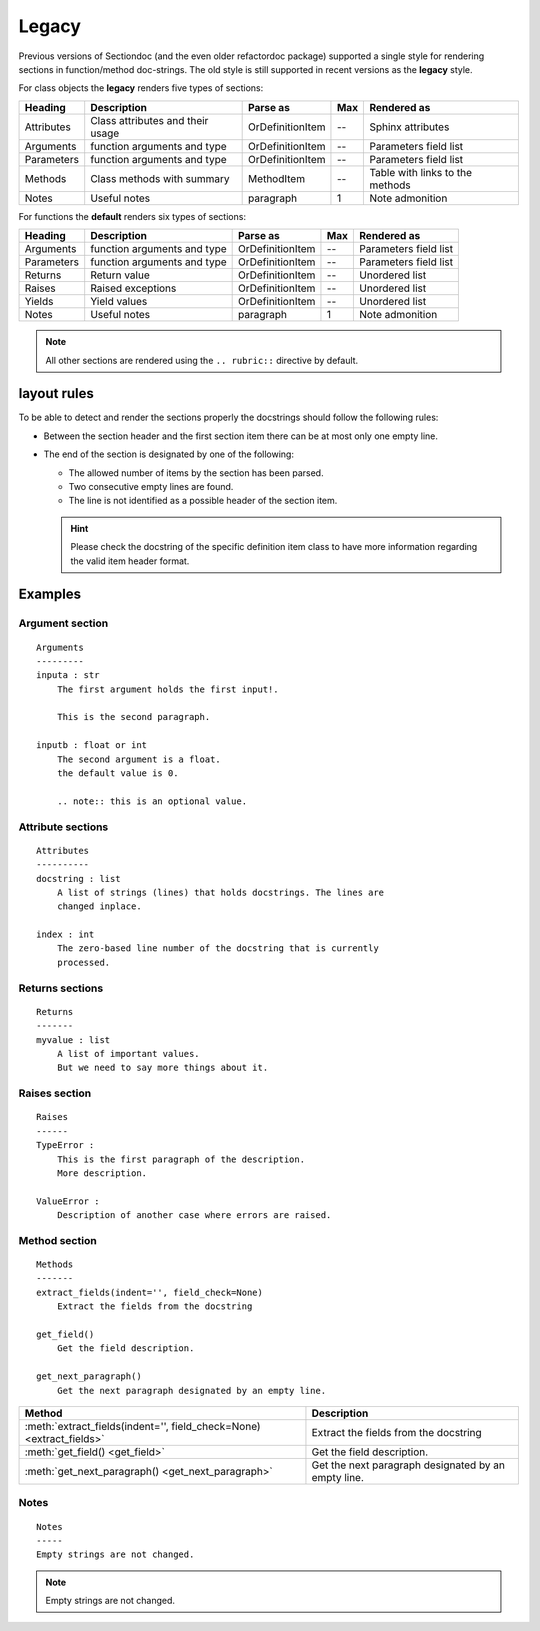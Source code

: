 Legacy
######

Previous versions of Sectiondoc (and the even older refactordoc
package) supported a single style for rendering sections in
function/method doc-strings. The old style is still supported in
recent versions as the **legacy** style.

For class objects the **legacy** renders five types of sections:

==========  ================================  ================  ===  =====================
Heading     Description                       Parse as          Max  Rendered as
==========  ================================  ================  ===  =====================
Attributes  Class attributes and their usage  OrDefinitionItem  --   Sphinx attributes
Arguments   function arguments and type       OrDefinitionItem  --   Parameters field list
Parameters  function arguments and type       OrDefinitionItem  --   Parameters field list
Methods     Class methods with summary        MethodItem        --   Table with links to
                                                                     the methods
Notes       Useful notes                      paragraph         1    Note admonition
==========  ================================  ================  ===  =====================

For functions the **default** renders six types of sections:

==========  ===========================  ================  ===  =====================
Heading     Description                  Parse as          Max  Rendered as
==========  ===========================  ================  ===  =====================
Arguments   function arguments and type  OrDefinitionItem  --   Parameters field list
Parameters  function arguments and type  OrDefinitionItem  --   Parameters field list
Returns     Return value                 OrDefinitionItem  --   Unordered list
Raises      Raised exceptions            OrDefinitionItem  --   Unordered list
Yields      Yield values                 OrDefinitionItem  --   Unordered list
Notes       Useful notes                 paragraph         1    Note admonition
==========  ===========================  ================  ===  =====================

.. note::
   All other sections are rendered using the ``.. rubric::`` directive by
   default.

layout rules
************

To be able to detect and render the sections properly the docstrings should follow
the following rules:

- Between the section header and the first section item there can be at
  most only one empty line.

- The end of the section is designated by one of the following:

  - The allowed number of items by the section has been parsed.
  - Two consecutive empty lines are found.
  - The line is not identified as a possible header of the section item.

  .. hint:: Please check the docstring of the specific definition item
     class to have more information regarding the valid item header
     format.

Examples
********

Argument section
^^^^^^^^^^^^^^^^
::

   Arguments
   ---------
   inputa : str
       The first argument holds the first input!.

       This is the second paragraph.

   inputb : float or int
       The second argument is a float.
       the default value is 0.

       .. note:: this is an optional value.


.. function:: arguments(inputa, inputb)
   :noindex:

   :param inputa:
      The first argument holds the first input!.

      This is the second paragraph.
   :type inputa: str
   :param inputb:
      The second argument is a float.
      the default value is 0.

      .. note:: this is an optional value.
   :type inputb: float or int


Attribute sections
^^^^^^^^^^^^^^^^^^
::

    Attributes
    ----------
    docstring : list
        A list of strings (lines) that holds docstrings. The lines are
        changed inplace.

    index : int
        The zero-based line number of the docstring that is currently
        processed.

.. class:: Attributes()
   :noindex:

   .. attribute:: docstring
       :noindex:
       :annotation: = list

       A list of strings (lines) that holds docstrings

   .. attribute:: index
       :noindex:
       :annotation: = int

       The current zero-based line number of the docstring that is
       proccessed.


Returns sections
^^^^^^^^^^^^^^^^
::

   Returns
   -------
   myvalue : list
       A list of important values.
       But we need to say more things about it.

.. function:: returns()
   :noindex:

   :returns:
       **myvalue** (*list*) --
       A list of important values.
       But we need to say more things about it.

Raises section
^^^^^^^^^^^^^^
::

   Raises
   ------
   TypeError :
       This is the first paragraph of the description.
       More description.

   ValueError :
       Description of another case where errors are raised.


.. function:: raises()
   :noindex:

   :raises:
       - **TypeError** --
	 This is the first paragraph of the description.
	 More description.

       - **ValueError** --
	 Description of another case where errors are raised.

Method section
^^^^^^^^^^^^^^
::

   Methods
   -------
   extract_fields(indent='', field_check=None)
       Extract the fields from the docstring

   get_field()
       Get the field description.

   get_next_paragraph()
       Get the next paragraph designated by an empty line.


.. class:: MyClass()
   :noindex:

   ====================================================================  ===================================================
   Method                                                                Description
   ====================================================================  ===================================================
   :meth:`extract_fields(indent='', field_check=None) <extract_fields>`  Extract the fields from the docstring
   :meth:`get_field() <get_field>`                                       Get the field description.
   :meth:`get_next_paragraph() <get_next_paragraph>`                     Get the next paragraph designated by an empty line.
   ====================================================================  ===================================================


Notes
^^^^^
::

    Notes
    -----
    Empty strings are not changed.


.. note:: Empty strings are not changed.
